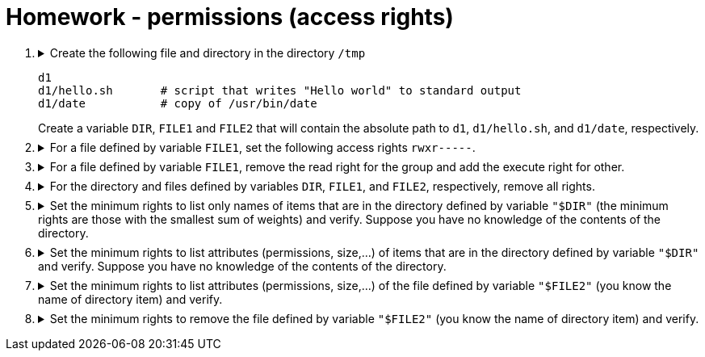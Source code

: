 = Homework - permissions (access rights)

++++
<style>li details { margin-bottom: 0.5em; }</style>
<div class='olist arabic'>
<ol class='arabic'>

<li><details><summary>Create the following file and directory in the directory <code>/tmp</code> 
<pre>
d1
d1/hello.sh       # script that writes "Hello world" to standard output
d1/date           # copy of /usr/bin/date
</pre>
Create a variable <code>DIR</code>, <code>FILE1</code> and <code>FILE2</code> that will contain the absolute path to <code>d1</code>, <code>d1/hello.sh</code>, and <code>d1/date</code>, respectively.
</summary>
++++
....
cd /
mkdir d1
echo "#! /bin/bash" > d1/hello.sh
echo "echo 'Hello word'" >> d1/hello.sh
cp /usr/bin/date d1
export DIR="/tmp/d1"
export FILE1="/tmp/d1/hello.sh"
export FILE2="/tmp/d1/date"
....
++++
</details></li>

<li><details><summary>For a file defined by variable <code>FILE1</code>, set the following access rights <code>rwxr-----</code>.</summary>
++++
....
##################
#   Solution 1   #
##################
chmod u=rwx,g=r,o= "$FILE1"
....
....
##################
#   Solution 2   #
##################
chmod 740 "$FILE1"
....
++++
</details></li>

<li><details><summary>For a file defined by variable <code>FILE1</code>, remove the read right for the group and add the execute right for other.</summary>
++++
....
chmod g-r,o+x "$FILE1"
....
++++
</details></li>

<li><details><summary>For the directory and files defined by variables <code>DIR</code>, <code>FILE1</code>, and <code>FILE2</code>, respectively, remove all rights.</summary>
++++
....
chmod  000 "$FILE1"
chmod  000 "$FILE2"
chmod 000 "$DIR"
....
++++
</details></li>

<li><details><summary>Set the minimum rights to list only names of items that are in the directory defined by variable <code>"$DIR"</code> (the minimum rights are those with the smallest sum of weights) and verify.  Suppose you have no knowledge of the contents of the directory.</summary>
++++
....
##################
#   Solution 1   #
##################
chmod u+r "$DIR"
ls "$DIR" 2>/dev/null
....
....
##################
#   Solution 2   #
##################
chmod 400 "$DIR"
ls "$DIR" 2>/dev/null
....
++++
</details></li>

<li><details><summary>Set the minimum rights to list attributes (permissions, size,...) of items that are in the directory defined by variable <code>"$DIR"</code> and verify. Suppose you have no knowledge of the contents of the directory.</summary>
++++
....
##################
#   Solution 1   #
##################
chmod u+x "$DIR"
ls -l "$DIR"
....
....
##################
#   Solution 2   #
##################
chmod 500 "$DIR"
ls -l "$DIR" 
....
++++
</details></li>

<li><details><summary>Set the minimum rights to list attributes (permissions, size,...) of the file defined by variable <code>"$FILE2"</code> (you know the name of directory item) and verify. </summary>
++++
....
##################
#   Solution 1   #
##################
chmod u-r "$DIR"
ls -l "$FILE2"
....
....
##################
#   Solution 2   #
##################
chmod 100 "$DIR"
ls -l "$FILE2"
....
++++
</details></li>

<li><details><summary>Set the minimum rights to remove the file defined by variable <code>"$FILE2"</code> (you know the name of directory item) and verify. </summary>
++++
....
##################
#   Solution 1   #
##################
chmod u-r "$DIR"
rm "$FILE2"
....
....
##################
#   Solution 2   #
##################
chmod 300 "$DIR"
rm "$FILE2"
....
++++
</details></li>


</ol>
</div>
++++ 



